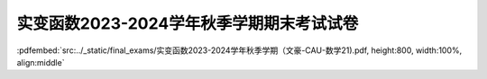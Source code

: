 实变函数2023-2024学年秋季学期期末考试试卷
^^^^^^^^^^^^^^^^^^^^^^^^^^^^^^^^^^^^^^^^^^^^

:pdfembed:`src:../_static/final_exams/实变函数2023-2024学年秋季学期（文豪-CAU-数学21).pdf, height:800, width:100%, align:middle`
